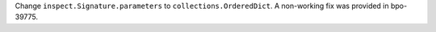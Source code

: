 Change ``inspect.Signature.parameters`` to ``collections.OrderedDict``.
A non-working fix was provided in bpo-39775.